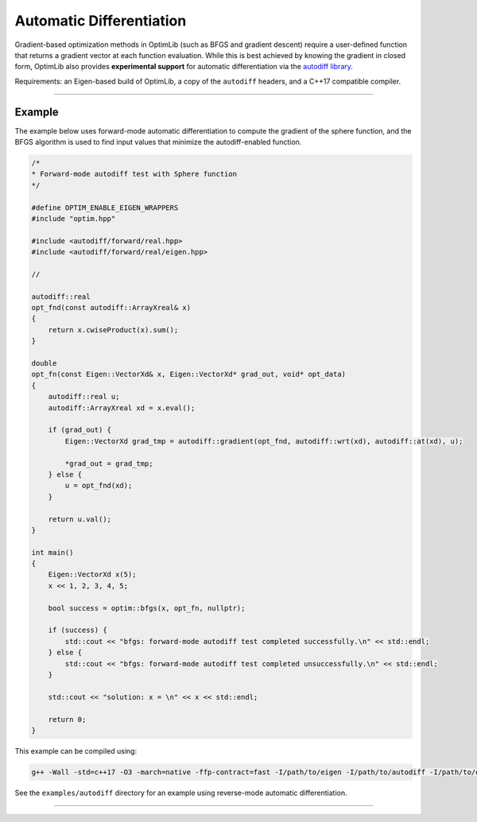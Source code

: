 .. Copyright (c) 2016-2022 Keith O'Hara

   Distributed under the terms of the Apache License, Version 2.0.

   The full license is in the file LICENSE, distributed with this software.

Automatic Differentiation
=========================

Gradient-based optimization methods in OptimLib (such as BFGS and gradient descent) require a user-defined function that returns a gradient vector at each function evaluation. While this is best achieved by knowing the gradient in closed form, OptimLib also provides **experimental support** for automatic differentiation via the `autodiff library <https://autodiff.github.io>`_. 

Requirements: an Eigen-based build of OptimLib, a copy of the ``autodiff`` headers, and a C++17 compatible compiler.

----

Example
-------

The example below uses forward-mode automatic differentiation to compute the gradient of the sphere function, and the BFGS algorithm is used to find input values that minimize the autodiff-enabled function.

.. code:: cpp

    /*
    * Forward-mode autodiff test with Sphere function
    */

    #define OPTIM_ENABLE_EIGEN_WRAPPERS
    #include "optim.hpp"

    #include <autodiff/forward/real.hpp>
    #include <autodiff/forward/real/eigen.hpp>

    //

    autodiff::real
    opt_fnd(const autodiff::ArrayXreal& x)
    {
        return x.cwiseProduct(x).sum();
    }

    double
    opt_fn(const Eigen::VectorXd& x, Eigen::VectorXd* grad_out, void* opt_data)
    {
        autodiff::real u;
        autodiff::ArrayXreal xd = x.eval();

        if (grad_out) {
            Eigen::VectorXd grad_tmp = autodiff::gradient(opt_fnd, autodiff::wrt(xd), autodiff::at(xd), u);

            *grad_out = grad_tmp;
        } else {
            u = opt_fnd(xd);
        }

        return u.val();
    }

    int main()
    {
        Eigen::VectorXd x(5);
        x << 1, 2, 3, 4, 5;

        bool success = optim::bfgs(x, opt_fn, nullptr);

        if (success) {
            std::cout << "bfgs: forward-mode autodiff test completed successfully.\n" << std::endl;
        } else {
            std::cout << "bfgs: forward-mode autodiff test completed unsuccessfully.\n" << std::endl;
        }

        std::cout << "solution: x = \n" << x << std::endl;

        return 0;
    }


This example can be compiled using:

.. code:: bash

    g++ -Wall -std=c++17 -O3 -march=native -ffp-contract=fast -I/path/to/eigen -I/path/to/autodiff -I/path/to/optim/include optim_autodiff_ex.cpp -o optim_autodiff_ex.out -L/path/to/optim/lib -loptim


See the ``examples/autodiff`` directory for an example using reverse-mode automatic differentiation.

----
